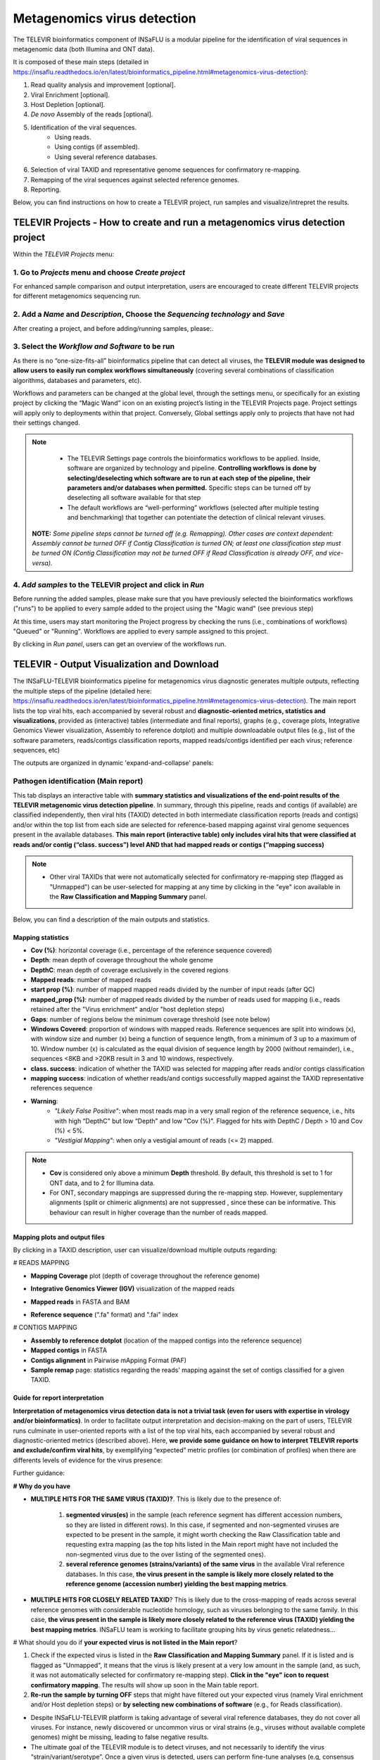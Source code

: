 **Metagenomics virus detection**
=================================

.. image:: _static/televir_logo.png

The TELEVIR  bioinformatics component of INSaFLU is a modular pipeline for the identification of viral sequences in metagenomic data (both Illumina and ONT data). 

It is composed of these main steps (detailed in https://insaflu.readthedocs.io/en/latest/bioinformatics_pipeline.html#metagenomics-virus-detection):

1. Read quality analysis and improvement [optional].
2. Viral Enrichment [optional].
3. Host Depletion [optional].
4. *De novo* Assembly of the reads [optional].
5. Identification of the viral sequences.
	- Using reads.
	- Using contigs (if assembled).
	- Using several reference databases.
6. Selection of viral TAXID and representative genome sequences for confirmatory re-mapping.
7. Remapping of the viral sequences against selected reference genomes. 
8. Reporting.

Below, you can find instructions on how to create a TELEVIR project, run samples and visualize/intrepret the results.

**TELEVIR Projects** - How to create and run a metagenomics virus detection project
++++++++++++++++++++++++++++++++++++++++++++++++++++++++++++++++++++++++++++++++++++++++
   
Within the *TELEVIR Projects* menu:

1. Go to *Projects* menu and choose *Create project*
....................................................

For enhanced sample comparison and output interpretation, users are encouraged to create different TELEVIR projects for different metagenomics sequencing run. 

.. image:: _static/25_create_TELEVIR_project.gif


2. Add a *Name* and *Description*, Choose the *Sequencing technology* and *Save*
................................................................................


.. image:: _static/televir_project_create.png

After creating a project, and before adding/running samples, please:.

3. Select the *Workflow and Software* to be run
................................................

As there is no “one-size-fits-all” bioinformatics pipeline that can detect all viruses, the **TELEVIR module was designed to allow users to easily run  complex workflows simultaneously** (covering several combinations of classification algorithms, databases and parameters, etc). 

Workflows and parameters can be changed at the global level, through the settings menu, or specifically for an existing project by clicking the “Magic Wand” icon on an existing project’s listing in the TELEVIR Projects page. Project settings will apply only to deployments within that project. Conversely, Global settings apply only to projects that have not had their settings changed. 

.. image:: _static/26_change_TELEVIR_project_settings.gif

.. note::
   - The TELEVIR Settings page controls the bioinformatics workflows to be applied. Inside, software are organized by technology and pipeline. **Controlling workflows is done by selecting/deselecting which software are to run at each step of the pipeline, their parameters and/or databases when permitted.** Specific steps can be turned off by deselecting all software available for that step 
   - The default workflows are “well-performing” workflows (selected after multiple testing and benchmarking) that together can potentiate the detection of clinical relevant viruses.
 
 **NOTE:** *Some pipeline steps cannot be turned off (e.g. Remapping). Other cases are context dependent: Assembly cannot be turned OFF if Contig Classification is turned ON; at least one classification step must be turned ON (Contig Classification may not be turned OFF if Read Classification is already OFF, and vice-versa).*
 

4. *Add samples* to the TELEVIR project and click in *Run*
...........................................................

Before running the added samples, please make sure that you have previously selected the bioinformatics workflows ("runs") to be applied to every sample added to the project using the "Magic wand"  (see previous step)

.. image:: _static/27_add_samples_TELEVIR_project.gif


At this time, users may start monitoring the Project progress by checking the runs (i.e., combinations of workflows) "Queued" or "Running".  Workflows are applied to every sample assigned to this project.

By clicking in *Run panel*, users can get an overview of the workflows run.

.. image:: _static/28_monitoring_progress.gif


**TELEVIR - Output Visualization and Download**
++++++++++++++++++++++++++++++++++++++++++++++++

The INSaFLU-TELEVIR bioinformatics pipeline for metagenomics virus diagnostic generates multiple outputs, reflecting the multiple steps of the pipeline (detailed here: https://insaflu.readthedocs.io/en/latest/bioinformatics_pipeline.html#metagenomics-virus-detection). The main report lists the top viral hits, each accompanied by several robust and **diagnostic-oriented metrics, statistics and visualizations**, provided as (interactive) tables (intermediate and final reports), graphs (e.g., coverage plots, Integrative Genomics Viewer visualization, Assembly to reference dotplot) and multiple downloadable output files (e.g., list of the software parameters, reads/contigs classification reports, mapped reads/contigs identified per each virus; reference sequences, etc)

The outputs are organized in dynamic 'expand-and-collapse' panels:

.. image:: _static/29_TELEVIR_panels_results_overview.gif

Pathogen identification (**Main report**)
...........................................
   
This tab displays an interactive table with **summary statistics and visualizations of the end-point results of the TELEVIR metagenomic virus detection pipeline**. In summary, through this pipeline, reads and contigs (if available) are classified independently, then viral hits (TAXID) detected in both intermediate classification reports (reads and contigs) and/or within the top list from each side are selected for reference-based mapping against viral genome sequences present in the available databases. **This main report (interactive table) only includes viral hits that were classified at reads and/or contig (“class. success”) level AND that had mapped reads or contigs (“mapping success)** 


.. note::
  - Other viral TAXIDs that were not automatically selected for confirmatory re-mapping step (flagged as "Unmapped") can be user-selected for mapping at any time by clicking in the "eye" icon available in the **Raw Classification and Mapping Summary** panel.


.. image:: _static/30_TELEVIR_link_to_NCBI.gif

   
Below, you can find a description of the main outputs and statistics.

**Mapping statistics**
----------------------

- **Cov (%)**: horizontal coverage (i.e., percentage of the reference sequence covered)
- **Depth**: mean depth of coverage throughout the whole genome
- **DepthC**: mean depth of coverage exclusively in the covered regions
- **Mapped reads**: number of mapped reads
- **start prop (%)**:   number of mapped mapped reads divided by the number of input reads (after QC)
- **mapped_prop (%)**: number of mapped reads divided by the number of reads used for mapping (i.e., reads retained after the "Virus enrichment" and/or "host depletion steps)
- **Gaps**: number of regions below the minimum coverage threshold (see note below)
- **Windows Covered**: proportion of windows with mapped reads. Reference sequences are split into windows (x), with window size and number (x) being a function of sequence length, from a minimum of 3 up to a maximum of 10. Window number (x) is calculated as the equal division of sequence length by 2000 (without remainder), i.e., sequences <8KB and >20KB result in 3 and 10 windows, respectively.
- **class. success**:  indication of whether the TAXID was selected for mapping after reads and/or contigs classification
- **mapping success**: indication of whether reads/and contigs successfully mapped against the TAXID representative references sequence
- **Warning**: 
	- *"Likely False Positive"*: when most reads map in a very small region of the reference sequence, i.e., hits with high “DepthC" but low “Depth” and low "Cov (%)". Flagged for hits with DepthC / Depth > 10 and Cov (%) < 5%.
	- *"Vestigial Mapping"*: when only a vestigial amount of reads (<= 2) mapped.


.. note::
  - **Cov** is considered only above a minimum **Depth** threshold. By default, this threshold is set to 1 for ONT data, and to 2 for Illumina data.
  - For ONT, secondary mappings are suppressed during the re-mapping step. However, supplementary alignments (split or chimeric alignments) are not suppressed , since these can be informative. This behaviour can result in higher coverage than the number of reads mapped. 	



**Mapping plots and output files**
-----------------------------------

By clicking in a TAXID description, user can visualize/download multiple outputs regarding:

# READS MAPPING

- **Mapping Coverage** plot (depth of coverage throughout the reference genome)

.. image:: _static/televir_project_mapping_plot.png

- **Integrative Genomics Viewer (IGV)** visualization of the mapped reads

.. image:: _static/31_TELEVIR_IGV.gif

- **Mapped reads** in FASTA and BAM

.. image:: _static/33_TELEVIR_download_mapped_reads.gif

- **Reference sequence** (".fa" format) and ".fai" index



# CONTIGS MAPPING

- **Assembly to reference dotplot** (location of the mapped contigs into the reference sequence)

- **Mapped contigs** in FASTA

- **Contigs alignment** in Pairwise mApping Format (PAF)

- **Sample remap** page: statistics regarding the reads' mapping against the set of contigs classified for a given TAXID.

.. image:: _static/televir_project_assembly_dotplot.png

.. image:: _static/34_TELEVIR_mapped_contigs.gif


**Guide for report interpretation**
-----------------------------------

**Interpretation of metagenomics virus detection data is not a trivial task (even for users with expertise in virology and/or bioinformatics)**. In order to facilitate output interpretation and decision-making on the part of users, TELEVIR runs culminate in user-oriented reports with a list of the top viral hits, each accompanied by several robust and diagnostic-oriented metrics (described above). Here, **we provide some guidance on how to interpret TELEVIR reports and exclude/confirm viral hits**, by exemplifying “expected” metric profiles (or combination of profiles) when there are differents levels of evidence for the virus presence:

.. image:: _static/televir_guide_report_interpretation.png

Further guidance:

**# Why do you have**

- **MULTIPLE HITS FOR THE SAME VIRUS (TAXID)?**. This is likely due to the presence of:

	1. **segmented virus(es)** in the sample (each reference segment has different accession numbers, so they are listed in different rows).  In this case, if segmented and non-segmented viruses are expected to be present in the sample, it might worth checking the Raw Classification table and requesting extra mapping (as the top hits listed in the Main report might have not included the non-segmented virus due to the over listing of the segmented ones).
	2. **several reference genomes (strains/variants) of the same virus** in the available Viral reference databases. In this case, **the virus present in the sample is likely more closely related to the reference genome (accession number) yielding the best mapping metrics**.

- **MULTIPLE HITS FOR CLOSELY RELATED TAXID**? This is likely due to the cross-mapping of reads across several reference genomes with considerable nucleotide homology, such as viruses belonging to the same family. In this case, **the virus present in the sample is likely more closely related to the reference virus (TAXID) yielding the best mapping metrics**. INSaFLU team is working to facilitate grouping hits by virus genetic relatedness…


# What should you do if **your expected virus is not listed in the Main report**?

1. Check if the expected virus is listed in the **Raw Classification and Mapping Summary** panel. If it is listed and is flagged as "Unmapped", it means that the virus is likely present at a very low amount in the sample (and, as such, it was not automatically selected for confirmatory re-mapping step). **Click in the "eye" icon to request confirmatory mapping**. The results will show up soon in the Main table report. 

2. **Re-run the sample by turning OFF** steps that might have filtered out your expected virus (namely Viral enrichment and/or Host depletion steps) or **by selecting new combinations of software** (e.g., for Reads classification).


.. note::
- Despite INSaFLU-TELEVIR platform is taking advantage of several viral reference databases, they do not cover all viruses. For instance, newly discovered or uncommon virus or viral strains (e.g., viruses without available complete genomes) might be missing, leading to false negative results.
- The ultimate goal of the TELEVIR module is to detect viruses, and not necessarily to identify the virus “strain/variant/serotype”. Once a given virus is detected, users can perform fine-tune analyses (e.g, consensus sequences reconstruction, mutation detection, etc) with the classical INSaFLU projects. 


# How can you **compare your test samples with the “negative controls”**?

The **inclusion of negative controls** (e.g. pathogen-negative samples, library preparation buffers, etc) during metagenomic sequencing in clinical virology **is highly recommended to identify sources of potential contamination and detect false positive hits**. Indeed, viral taxa/sequences detected in the test samples that are also present in the negative run controls should be interpreted as contamination (e.g., during wet-lab steps) or background noise (e.g., nucleic acids present in wet-lab reagents might yield false positive viral hits across test and control samples>)

In this context, INSaFLU-TELEVIR users are encouraged to **create different TELEVIR projects per different metagenomics sequencing run (including negative controls)** for an enhanced sample comparison and output interpretation. The “View all reports” table available per Project might facilitate the manual inspection and subtraction of viral hits detected in negative run controls. INSaFLU team is working to automate the negative controls background subtraction/flagging upon user request.

For further recommendations for interpretation of  metagenomics virus detection data, we recommend the following literature:

- de Vries JJC, et al, 2021. Recommendations for the introduction of metagenomic next-generation sequencing in clinical virology, part II: bioinformatic analysis and reporting. J Clin Virol. https://doi.org/10.1016/j.jcv.2021.104812 

- López-Labrador FX et al, 2020. Recommendations for the introduction of metagenomic high-throughput sequencing in clinical virology, part I: Wet lab procedure. J Clin Virol.  https://doi.org/10.1016/j.jcv.2020.104691


Intermediate outputs 
...........................................

Multiple intermediate outputs and statistics are available by clicking in the following 'expand-and-collapse' panels:

Pre-processing: **Viral Enrichment** and/or **Host depletion**
---------------------------------------------------------------

This tab provides an overview on the number of reads filtered during the **Viral enrichment** and/or **Host depletion** steps of the metagenomics virus detection pipeline.

- "Viral enrichment" - retains potential viral reads based on a rapid and permissive classification of the reads against a viral sequence database.
- "Host Depletion" - remove potential host reads based on reference-based mapping against host genome sequence(s) 

The reads retained are provided for download (fastq.gz format).


**Assembly**
---------------------------------------------------------------

This tab provides an overview on the assembly step (thi steps uses the reads retained after the "Viral enrichment" and/or "Host depletion" steps).

Filtered contigs are provided for download (fasta.gz format).

**Reads and Contigs classification**
---------------------------------------------------------------

This tab provides **reads and/or contigs classification reports** (tsv format) with the list of viral hits (TAXID and representative accession numbers) detected after the intermediate screening  against viral sequence databases. The two reports are merged to select the top viral hits to be automatically subjected to confirmatory re-mapping (see next steps). These reports are also compiled in the **Raw Classification and Mapping Summary** panel (below).


**Remapping** of the viral sequences against selected reference genome sequences. 
-------------------------------------------------------------------------------------

Reads (and contigs) are mapped against  representative genome sequences of the top viral hits identified in the previous step.

This tab provides an overview on the amount of viral hits (TAXIDs and representative accession numbers) yielding mapped reads/contigs. Only viral hits with mapped reads are shown in the Main Report - Pathogen Identification.  



**Raw Classification and Mapping Summary**
-----------------------------------------------------------------------

This table lists all viral hits (TAXID and representative accession numbers) detected during the intermediate step of **Reads and Contigs Classification** (see above), indicating if they were (or not) automatically selected for confirmatory re-mapping.

TAXIDs that were not automatically selected for confirmatory re-mapping step (flagged as "Unmapped") can be user-selected for mapping at any time by clicking in the "eye" icon. The result of the user-requested mapping will show up in the Main table report.


.. image:: _static/35_TELEVIR_mapping_raw_report.gif




